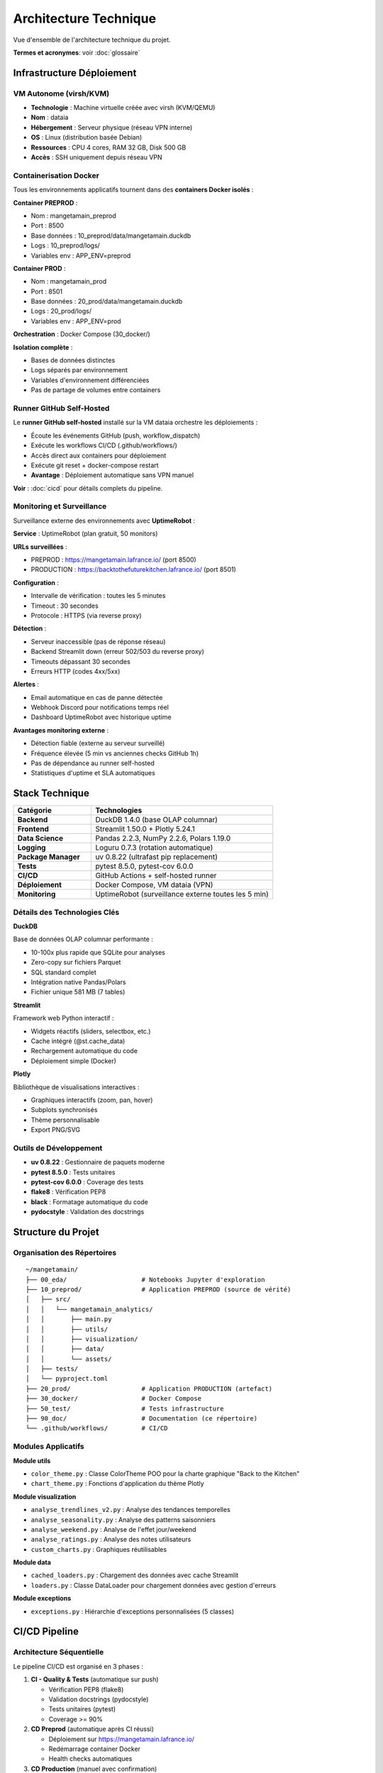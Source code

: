 Architecture Technique
======================

Vue d'ensemble de l'architecture technique du projet.

**Termes et acronymes**: voir :doc:`glossaire`

Infrastructure Déploiement
---------------------------

VM Autonome (virsh/KVM)
^^^^^^^^^^^^^^^^^^^^^^^

* **Technologie** : Machine virtuelle créée avec virsh (KVM/QEMU)
* **Nom** : dataia
* **Hébergement** : Serveur physique (réseau VPN interne)
* **OS** : Linux (distribution basée Debian)
* **Ressources** : CPU 4 cores, RAM 32 GB, Disk 500 GB
* **Accès** : SSH uniquement depuis réseau VPN

Containerisation Docker
^^^^^^^^^^^^^^^^^^^^^^^

Tous les environnements applicatifs tournent dans des **containers Docker isolés** :

**Container PREPROD** :

* Nom : mangetamain_preprod
* Port : 8500
* Base données : 10_preprod/data/mangetamain.duckdb
* Logs : 10_preprod/logs/
* Variables env : APP_ENV=preprod

**Container PROD** :

* Nom : mangetamain_prod
* Port : 8501
* Base données : 20_prod/data/mangetamain.duckdb
* Logs : 20_prod/logs/
* Variables env : APP_ENV=prod

**Orchestration** : Docker Compose (30_docker/)

**Isolation complète** :

* Bases de données distinctes
* Logs séparés par environnement
* Variables d'environnement différenciées
* Pas de partage de volumes entre containers

Runner GitHub Self-Hosted
^^^^^^^^^^^^^^^^^^^^^^^^^^

Le **runner GitHub self-hosted** installé sur la VM dataia orchestre les déploiements :

* Écoute les événements GitHub (push, workflow_dispatch)
* Exécute les workflows CI/CD (.github/workflows/)
* Accès direct aux containers pour déploiement
* Exécute git reset + docker-compose restart
* **Avantage** : Déploiement automatique sans VPN manuel

**Voir** : :doc:`cicd` pour détails complets du pipeline.

Monitoring et Surveillance
^^^^^^^^^^^^^^^^^^^^^^^^^^^

Surveillance externe des environnements avec **UptimeRobot** :

**Service** : UptimeRobot (plan gratuit, 50 monitors)

**URLs surveillées** :

* PREPROD : https://mangetamain.lafrance.io/ (port 8500)
* PRODUCTION : https://backtothefuturekitchen.lafrance.io/ (port 8501)

**Configuration** :

* Intervalle de vérification : toutes les 5 minutes
* Timeout : 30 secondes
* Protocole : HTTPS (via reverse proxy)

**Détection** :

* Serveur inaccessible (pas de réponse réseau)
* Backend Streamlit down (erreur 502/503 du reverse proxy)
* Timeouts dépassant 30 secondes
* Erreurs HTTP (codes 4xx/5xx)

**Alertes** :

* Email automatique en cas de panne détectée
* Webhook Discord pour notifications temps réel
* Dashboard UptimeRobot avec historique uptime

**Avantages monitoring externe** :

* Détection fiable (externe au serveur surveillé)
* Fréquence élevée (5 min vs anciennes checks GitHub 1h)
* Pas de dépendance au runner self-hosted
* Statistiques d'uptime et SLA automatiques

Stack Technique
---------------

.. list-table::
   :header-rows: 1
   :widths: 30 70

   * - Catégorie
     - Technologies
   * - **Backend**
     - DuckDB 1.4.0 (base OLAP columnar)
   * - **Frontend**
     - Streamlit 1.50.0 + Plotly 5.24.1
   * - **Data Science**
     - Pandas 2.2.3, NumPy 2.2.6, Polars 1.19.0
   * - **Logging**
     - Loguru 0.7.3 (rotation automatique)
   * - **Package Manager**
     - uv 0.8.22 (ultrafast pip replacement)
   * - **Tests**
     - pytest 8.5.0, pytest-cov 6.0.0
   * - **CI/CD**
     - GitHub Actions + self-hosted runner
   * - **Déploiement**
     - Docker Compose, VM dataia (VPN)
   * - **Monitoring**
     - UptimeRobot (surveillance externe toutes les 5 min)

Détails des Technologies Clés
^^^^^^^^^^^^^^^^^^^^^^^^^^^^^^

**DuckDB**

Base de données OLAP columnar performante :

* 10-100x plus rapide que SQLite pour analyses
* Zero-copy sur fichiers Parquet
* SQL standard complet
* Intégration native Pandas/Polars
* Fichier unique 581 MB (7 tables)

**Streamlit**

Framework web Python interactif :

* Widgets réactifs (sliders, selectbox, etc.)
* Cache intégré (@st.cache_data)
* Rechargement automatique du code
* Déploiement simple (Docker)

**Plotly**

Bibliothèque de visualisations interactives :

* Graphiques interactifs (zoom, pan, hover)
* Subplots synchronisés
* Thème personnalisable
* Export PNG/SVG

Outils de Développement
^^^^^^^^^^^^^^^^^^^^^^^^

* **uv 0.8.22** : Gestionnaire de paquets moderne
* **pytest 8.5.0** : Tests unitaires
* **pytest-cov 6.0.0** : Coverage des tests
* **flake8** : Vérification PEP8
* **black** : Formatage automatique du code
* **pydocstyle** : Validation des docstrings

Structure du Projet
--------------------

Organisation des Répertoires
^^^^^^^^^^^^^^^^^^^^^^^^^^^^^

::

    ~/mangetamain/
    ├── 00_eda/                    # Notebooks Jupyter d'exploration
    ├── 10_preprod/                # Application PREPROD (source de vérité)
    │   ├── src/
    │   │   └── mangetamain_analytics/
    │   │       ├── main.py
    │   │       ├── utils/
    │   │       ├── visualization/
    │   │       ├── data/
    │   │       └── assets/
    │   ├── tests/
    │   └── pyproject.toml
    ├── 20_prod/                   # Application PRODUCTION (artefact)
    ├── 30_docker/                 # Docker Compose
    ├── 50_test/                   # Tests infrastructure
    ├── 90_doc/                    # Documentation (ce répertoire)
    └── .github/workflows/         # CI/CD

Modules Applicatifs
^^^^^^^^^^^^^^^^^^^

**Module utils**

* ``color_theme.py`` : Classe ColorTheme POO pour la charte graphique "Back to the Kitchen"
* ``chart_theme.py`` : Fonctions d'application du thème Plotly

**Module visualization**

* ``analyse_trendlines_v2.py`` : Analyse des tendances temporelles
* ``analyse_seasonality.py`` : Analyse des patterns saisonniers
* ``analyse_weekend.py`` : Analyse de l'effet jour/weekend
* ``analyse_ratings.py`` : Analyse des notes utilisateurs
* ``custom_charts.py`` : Graphiques réutilisables

**Module data**

* ``cached_loaders.py`` : Chargement des données avec cache Streamlit
* ``loaders.py`` : Classe DataLoader pour chargement données avec gestion d'erreurs

**Module exceptions**

* ``exceptions.py`` : Hiérarchie d'exceptions personnalisées (5 classes)

CI/CD Pipeline
--------------

Architecture Séquentielle
^^^^^^^^^^^^^^^^^^^^^^^^^^

Le pipeline CI/CD est organisé en 3 phases :

1. **CI - Quality & Tests** (automatique sur push)

   * Vérification PEP8 (flake8)
   * Validation docstrings (pydocstyle)
   * Tests unitaires (pytest)
   * Coverage >= 90%

2. **CD Preprod** (automatique après CI réussi)

   * Déploiement sur https://mangetamain.lafrance.io/
   * Redémarrage container Docker
   * Health checks automatiques

3. **CD Production** (manuel avec confirmation)

   * Backup automatique
   * Déploiement sur https://backtothefuturekitchen.lafrance.io/
   * Health checks avec retry

Workflows GitHub Actions
^^^^^^^^^^^^^^^^^^^^^^^^^

* ``.github/workflows/ci.yml`` : Pipeline CI complet
* ``.github/workflows/cd-preprod.yml`` : Déploiement PREPROD
* ``.github/workflows/cd-prod.yml`` : Déploiement PRODUCTION

Runner Self-Hosted
^^^^^^^^^^^^^^^^^^

* Localisation : VM dataia (réseau VPN)
* Avantage : Déploiement sans connexion VPN manuelle
* Notifications : Discord webhooks en temps réel

Environnements
--------------

PREPROD
^^^^^^^

* **URL** : https://mangetamain.lafrance.io/
* **Port** : 8500
* **Usage** : Développement et tests
* **Déploiement** : Automatique sur push vers main

PRODUCTION
^^^^^^^^^^

* **URL** : https://backtothefuturekitchen.lafrance.io/
* **Port** : 8501
* **Usage** : Application stable
* **Déploiement** : Manuel avec confirmation

Différences
^^^^^^^^^^^

* Bases de données distinctes
* Logs séparés
* Variables d'environnement différenciées
* Badges visuels auto-détectés

Base de Données
---------------

DuckDB
^^^^^^

Fichier : ``mangetamain.duckdb`` (581 MB)

**Tables principales :**

* ``recipes`` : 178,265 recettes
* ``interactions`` : 1.1M+ interactions utilisateurs
* ``users`` : 25,076 utilisateurs
* Tables dérivées pour analyses

**Avantages DuckDB :**

* OLAP columnar (10-100x plus rapide que SQLite)
* Zero-copy sur fichiers Parquet
* SQL standard complet
* Intégration native Pandas/Polars

Stockage S3
^^^^^^^^^^^

* **Endpoint** : s3fast.lafrance.io
* **Bucket** : mangetamain
* **Credentials** : Fichier 96_keys/credentials
* **Performance** : 500-917 MB/s

Chargement des Données
^^^^^^^^^^^^^^^^^^^^^^^

Les données sont chargées automatiquement depuis S3 au démarrage via le module ``data.cached_loaders`` avec cache Streamlit (TTL 1h).

Tests et Qualité
----------------

Métriques
^^^^^^^^^

* **Coverage** : 93% (objectif 90%)
* **Tests unitaires** : 118 tests
* **PEP8 compliance** : 100%
* **Docstrings** : Google style

Types de Tests
^^^^^^^^^^^^^^

* **Tests unitaires** : 10_preprod/tests/unit/ (83 tests)
* **Tests infrastructure** : 50_test/ (35 tests S3/DuckDB/SQL)

Configuration
^^^^^^^^^^^^^

* ``.flake8`` : Configuration PEP8
* ``.pydocstyle`` : Configuration docstrings
* ``pyproject.toml`` : Configuration pytest et coverage

Logging
-------

Architecture Loguru
^^^^^^^^^^^^^^^^^^^

Le système de logging utilise **Loguru 0.7.3** avec séparation automatique des environnements.

**Fonctionnalités clés :**

* Détection automatique environnement (prod/preprod/local)
* 3 fichiers séparés : debug.log, errors.log, user_interactions.log
* Rotation automatique (10 MB debug, 5 MB errors, 1 jour user_interactions)
* Compression automatique (.zip)
* Thread-safe pour Streamlit (``enqueue=True``)
* Backtrace complet pour erreurs
* Module EnvironmentDetector avec cache

Configuration
^^^^^^^^^^^^^

**Module**: ``utils_logger.py``

.. code-block:: python

   from utils_logger import LoggerConfig, log_user_action, log_error, log_performance

   # Configuration automatique au démarrage
   log_config = LoggerConfig()  # Détecte env automatiquement
   log_config.setup_logger()

**Handlers configurés**:

1. **Console**: PREPROD/LOCAL (DEBUG colorisé), PROD (WARNING non colorisé)
2. **Debug**: {env}_debug.log - Tous niveaux ≥ DEBUG (10 MB, 7j, zip)
3. **Errors**: {env}_errors.log - ERROR et CRITICAL (5 MB, 7j preprod / 30j prod, zip, backtrace)
4. **User Interactions**: {env}_user_interactions.log - Actions utilisateur (1 jour, 90j preprod / 30j prod, zip)

**Fonctions utilitaires**:

.. code-block:: python

   # Erreurs avec contexte
   log_error(exception, context="data_loading")

   # Actions utilisateur
   log_user_action("filter_change", {"value": "2024"}, user_id="anonymous")

   # Métriques performance
   log_performance("load_ratings", 1.234, records=1000)

Détection Environnement
^^^^^^^^^^^^^^^^^^^^^^^^

**Module**: ``src/mangetamain_analytics/utils/environment.py``

La détection se fait automatiquement via la classe ``EnvironmentDetector`` :

1. **Variable d'environnement** ``APP_ENV`` (case-insensitive, prioritaire)
2. **Path automatique** : détection via ``10_preprod/`` ou ``20_prod/`` dans le path
3. **Fallback** : ``LOCAL`` si aucun des deux

**Caractéristiques** :

* Cache du résultat (performance)
* Méthode ``reset_cache()`` pour tests unitaires
* Méthode ``get_name()`` retournant string uppercase

.. code-block:: python

   from mangetamain_analytics.utils.environment import Environment, EnvironmentDetector

   # Détection automatique avec cache
   env = EnvironmentDetector.detect()  # Returns Environment.PREPROD|PROD|LOCAL

   # Nom environnement (string uppercase)
   env_name = EnvironmentDetector.get_name()  # Returns "PREPROD"|"PROD"|"LOCAL"

   # Reset cache (tests uniquement)
   EnvironmentDetector.reset_cache()

Structure des Logs
^^^^^^^^^^^^^^^^^^

::

    10_preprod/logs/
    ├── preprod_debug.log              # Tous niveaux ≥ DEBUG
    ├── preprod_errors.log             # ERROR, CRITICAL (7j)
    ├── preprod_user_interactions.log  # Actions utilisateur (90j)
    └── .gitkeep

    20_prod/logs/
    ├── prod_debug.log                 # Tous niveaux ≥ DEBUG
    ├── prod_errors.log                # ERROR, CRITICAL (30j)
    ├── prod_user_interactions.log     # Actions utilisateur (30j)
    └── .gitkeep

**Rotation :**

* Debug logs : 10 MB max, rétention 7 jours
* Error logs : 5 MB max, rétention 7j (preprod) / 30j (prod)
* User interactions : 1 jour, rétention 90j (preprod) / 30j (prod)
* Compression automatique en .zip

Utilisation
^^^^^^^^^^^

**Logging basique**:

.. code-block:: python

   from loguru import logger

   logger.info("Application started")
   logger.warning("S3 not accessible")
   logger.error("Failed to load data", exc_info=True)

**Avec fonctions utilitaires**:

.. code-block:: python

   from utils_logger import log_error, log_user_action, log_performance

   # Erreurs avec contexte
   try:
       data = load_from_s3()
   except Exception as e:
       log_error(e, context="data_loading")

   # Actions utilisateur (pour analytics)
   log_user_action(
       action="filter_applied",
       details={"filter": "year", "value": "2024"},
       user_id="anonymous"
   )

   # Métriques de performance
   import time
   start = time.time()
   result = expensive_computation()
   duration = time.time() - start
   log_performance("expensive_computation", duration, records=len(result))

Configuration Docker
^^^^^^^^^^^^^^^^^^^^

Les fichiers Docker Compose définissent explicitement l'environnement :

**docker-compose-preprod.yml :**

.. code-block:: yaml

   services:
     mangetamain_preprod:
       environment:
         - APP_ENV=preprod
       volumes:
         - ../10_preprod/logs:/app/logs

**docker-compose-prod.yml :**

.. code-block:: yaml

   services:
     mangetamain_prod:
       environment:
         - APP_ENV=prod
       volumes:
         - ../20_prod/logs:/app/logs

Avantages
^^^^^^^^^

* ✅ **Séparation Prod/Preprod/Local** : Logs distincts automatiquement par environnement
* ✅ **Thread-safe** : Compatible Streamlit multithread (``enqueue=True``)
* ✅ **Rotation automatique** : Pas de logs géants (taille et temps)
* ✅ **Compression** : Économie d'espace disque (.zip)
* ✅ **Détection auto** : ``EnvironmentDetector`` avec cache
* ✅ **Backtrace complet** : Debugging simplifié pour erreurs (``backtrace=True``, ``diagnose=True``)
* ✅ **Tracking utilisateur** : Fichier dédié ``user_interactions.log``
* ✅ **Fonctions utilitaires** : ``log_error()``, ``log_user_action()``, ``log_performance()``
* ✅ **Rétention différenciée** : 7j preprod, 30j prod pour errors

Performance
-----------

Optimisations
^^^^^^^^^^^^^

* **Cache Streamlit** : ``@st.cache_data`` (TTL 1h)
* **DuckDB columnar** : Requêtes analytiques optimisées
* **Polars** : Traitement de données haute performance
* **S3 DNAT bypass** : 500-917 MB/s

Temps de Chargement
^^^^^^^^^^^^^^^^^^^

* Premier chargement : 5-10 secondes (depuis S3)
* Chargements suivants : <0.1 seconde (cache mémoire)
* Gain : 50-100x sur navigations répétées

Sécurité
--------

Bonnes Pratiques
^^^^^^^^^^^^^^^^

* Credentials S3 non commités (96_keys/ dans .gitignore)
* Secrets GitHub chiffrés
* Runner isolé sur VPN
* Validation des inputs utilisateurs
* Gestion des exceptions personnalisée
